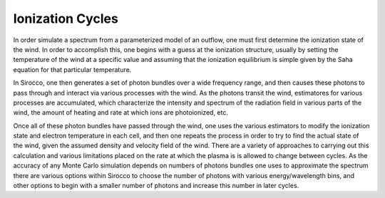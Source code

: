Ionization Cycles
#################

In order simulate a spectrum from a parameterized model of an outflow, one must first 
determine the ionization state of the wind.  In order to accomplish this, one begins 
with a guess at the ionization structure, usually by setting the temperature of the wind 
at a specific value and assuming that the ionization equilibrium is simple given by the 
Saha equation for that particular temperature.

In Sirocco, one then generates a set of photon bundles over a wide frequency range, and then 
causes these photons to pass through and interact via various processes with the wind.  
As the photons transit the wind, estimatores for various processes are accumulated, which
characterize the intensity and spectrum  of the radiation field in various parts of 
the wind, the amount of heating and rate at which ions are photoionized, etc. 

Once all of these photon bundles have passed through the wind, one uses the various 
estimators to modify the ionization state and electron temperature in each cell, and then one repeats the process in order to try to find the actual state of the wind, given the 
assumed density and velocity field of the wind.  There are a variety of approaches to 
carrying out this calculation and various limitations placed on the rate at which the 
plasma is is allowed to change between cycles.  As the accuracy of any Monte Carlo simulation depends on numbers of photons bundles one uses to approximate the spectrum there are various
options within Sirocco to choose the number of photons with various energy/wavelength bins, 
and other options to begin with a smaller number of photons and increase this number in 
later cycles.  
